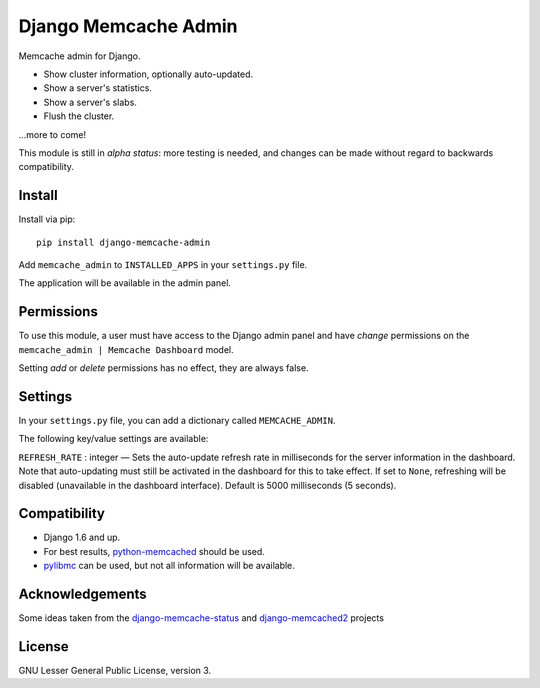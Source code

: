Django Memcache Admin
=====================

.. image:: https://pypip.in/v/django-memcache-admin/badge.png
        :target: https://crate.io/packages/django-memcache-admin
.. image:: https://pypip.in/d/django-memcache-admin/badge.png
        :target: https://crate.io/packages/django-memcache-admin

Memcache admin for Django.

* Show cluster information, optionally auto-updated.
* Show a server's statistics.
* Show a server's slabs.
* Flush the cluster.

...more to come!

This module is still in *alpha status*: more testing is needed, and changes can be made without regard
to backwards compatibility.


Install
-------
Install via pip::

    pip install django-memcache-admin

Add ``memcache_admin`` to ``INSTALLED_APPS`` in your ``settings.py`` file.

The application will be available in the admin panel.


Permissions
-----------
To use this module, a user must have access to the Django admin panel and have *change* permissions on the
``memcache_admin | Memcache Dashboard`` model.

Setting *add* or *delete* permissions has no effect, they are always false.


Settings
--------
In your ``settings.py`` file, you can add a dictionary called ``MEMCACHE_ADMIN``.

The following key/value settings are available:

``REFRESH_RATE`` : integer — Sets the auto-update refresh rate in milliseconds for the server information in the dashboard.
Note that auto-updating must still be activated in the dashboard for this to take effect.
If set to ``None``, refreshing will be disabled (unavailable in the dashboard interface).
Default is 5000 milliseconds (5 seconds).


Compatibility
-------------
* Django 1.6 and up.
* For best results, `python-memcached <https://pypi.python.org/pypi/python-memcached/>`_ should be used.
* `pylibmc <https://pypi.python.org/pypi/pylibmc/>`_ can be used, but not all information will be available.


Acknowledgements
----------------
Some ideas taken from the
`django-memcache-status <https://pypi.python.org/pypi/django-memcache-status/1.1/>`_
and `django-memcached2 <https://pypi.python.org/pypi/django-memcached2/>`_ projects


License
-------
GNU Lesser General Public License, version 3.
